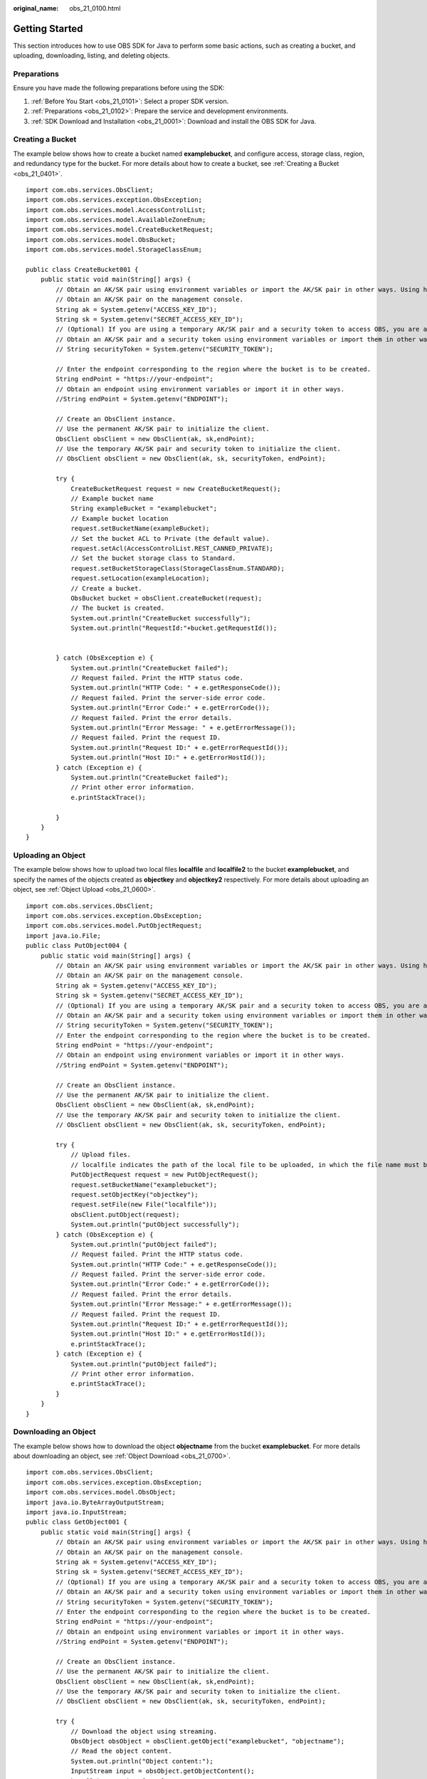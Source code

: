 :original_name: obs_21_0100.html

.. _obs_21_0100:

Getting Started
===============

This section introduces how to use OBS SDK for Java to perform some basic actions, such as creating a bucket, and uploading, downloading, listing, and deleting objects.

Preparations
------------

Ensure you have made the following preparations before using the SDK:

#. :ref:`Before You Start <obs_21_0101>`: Select a proper SDK version.
#. :ref:`Preparations <obs_21_0102>`: Prepare the service and development environments.
#. :ref:`SDK Download and Installation <obs_21_0001>`: Download and install the OBS SDK for Java.

Creating a Bucket
-----------------

The example below shows how to create a bucket named **examplebucket**, and configure access, storage class, region, and redundancy type for the bucket. For more details about how to create a bucket, see :ref:`Creating a Bucket <obs_21_0401>`.

::

   import com.obs.services.ObsClient;
   import com.obs.services.exception.ObsException;
   import com.obs.services.model.AccessControlList;
   import com.obs.services.model.AvailableZoneEnum;
   import com.obs.services.model.CreateBucketRequest;
   import com.obs.services.model.ObsBucket;
   import com.obs.services.model.StorageClassEnum;

   public class CreateBucket001 {
       public static void main(String[] args) {
           // Obtain an AK/SK pair using environment variables or import the AK/SK pair in other ways. Using hard coding may result in leakage.
           // Obtain an AK/SK pair on the management console.
           String ak = System.getenv("ACCESS_KEY_ID");
           String sk = System.getenv("SECRET_ACCESS_KEY_ID");
           // (Optional) If you are using a temporary AK/SK pair and a security token to access OBS, you are advised not to use hard coding, which may result in information leakage.
           // Obtain an AK/SK pair and a security token using environment variables or import them in other ways.
           // String securityToken = System.getenv("SECURITY_TOKEN");

           // Enter the endpoint corresponding to the region where the bucket is to be created.
           String endPoint = "https://your-endpoint";
           // Obtain an endpoint using environment variables or import it in other ways.
           //String endPoint = System.getenv("ENDPOINT");

           // Create an ObsClient instance.
           // Use the permanent AK/SK pair to initialize the client.
           ObsClient obsClient = new ObsClient(ak, sk,endPoint);
           // Use the temporary AK/SK pair and security token to initialize the client.
           // ObsClient obsClient = new ObsClient(ak, sk, securityToken, endPoint);

           try {
               CreateBucketRequest request = new CreateBucketRequest();
               // Example bucket name
               String exampleBucket = "examplebucket";
               // Example bucket location
               request.setBucketName(exampleBucket);
               // Set the bucket ACL to Private (the default value).
               request.setAcl(AccessControlList.REST_CANNED_PRIVATE);
               // Set the bucket storage class to Standard.
               request.setBucketStorageClass(StorageClassEnum.STANDARD);
               request.setLocation(exampleLocation);
               // Create a bucket.
               ObsBucket bucket = obsClient.createBucket(request);
               // The bucket is created.
               System.out.println("CreateBucket successfully");
               System.out.println("RequestId:"+bucket.getRequestId());


           } catch (ObsException e) {
               System.out.println("CreateBucket failed");
               // Request failed. Print the HTTP status code.
               System.out.println("HTTP Code: " + e.getResponseCode());
               // Request failed. Print the server-side error code.
               System.out.println("Error Code:" + e.getErrorCode());
               // Request failed. Print the error details.
               System.out.println("Error Message: " + e.getErrorMessage());
               // Request failed. Print the request ID.
               System.out.println("Request ID:" + e.getErrorRequestId());
               System.out.println("Host ID:" + e.getErrorHostId());
           } catch (Exception e) {
               System.out.println("CreateBucket failed");
               // Print other error information.
               e.printStackTrace();

           }
       }
   }

Uploading an Object
-------------------

The example below shows how to upload two local files **localfile** and **localfile2** to the bucket **examplebucket**, and specify the names of the objects created as **objectkey** and **objectkey2** respectively. For more details about uploading an object, see :ref:`Object Upload <obs_21_0600>`.

::

   import com.obs.services.ObsClient;
   import com.obs.services.exception.ObsException;
   import com.obs.services.model.PutObjectRequest;
   import java.io.File;
   public class PutObject004 {
       public static void main(String[] args) {
           // Obtain an AK/SK pair using environment variables or import the AK/SK pair in other ways. Using hard coding may result in leakage.
           // Obtain an AK/SK pair on the management console.
           String ak = System.getenv("ACCESS_KEY_ID");
           String sk = System.getenv("SECRET_ACCESS_KEY_ID");
           // (Optional) If you are using a temporary AK/SK pair and a security token to access OBS, you are advised not to use hard coding, which may result in information leakage.
           // Obtain an AK/SK pair and a security token using environment variables or import them in other ways.
           // String securityToken = System.getenv("SECURITY_TOKEN");
           // Enter the endpoint corresponding to the region where the bucket is to be created.
           String endPoint = "https://your-endpoint";
           // Obtain an endpoint using environment variables or import it in other ways.
           //String endPoint = System.getenv("ENDPOINT");

           // Create an ObsClient instance.
           // Use the permanent AK/SK pair to initialize the client.
           ObsClient obsClient = new ObsClient(ak, sk,endPoint);
           // Use the temporary AK/SK pair and security token to initialize the client.
           // ObsClient obsClient = new ObsClient(ak, sk, securityToken, endPoint);

           try {
               // Upload files.
               // localfile indicates the path of the local file to be uploaded, in which the file name must be specified.
               PutObjectRequest request = new PutObjectRequest();
               request.setBucketName("examplebucket");
               request.setObjectKey("objectkey");
               request.setFile(new File("localfile"));
               obsClient.putObject(request);
               System.out.println("putObject successfully");
           } catch (ObsException e) {
               System.out.println("putObject failed");
               // Request failed. Print the HTTP status code.
               System.out.println("HTTP Code:" + e.getResponseCode());
               // Request failed. Print the server-side error code.
               System.out.println("Error Code:" + e.getErrorCode());
               // Request failed. Print the error details.
               System.out.println("Error Message:" + e.getErrorMessage());
               // Request failed. Print the request ID.
               System.out.println("Request ID:" + e.getErrorRequestId());
               System.out.println("Host ID:" + e.getErrorHostId());
               e.printStackTrace();
           } catch (Exception e) {
               System.out.println("putObject failed");
               // Print other error information.
               e.printStackTrace();
           }
       }
   }

Downloading an Object
---------------------

The example below shows how to download the object **objectname** from the bucket **examplebucket**. For more details about downloading an object, see :ref:`Object Download <obs_21_0700>`.

::

   import com.obs.services.ObsClient;
   import com.obs.services.exception.ObsException;
   import com.obs.services.model.ObsObject;
   import java.io.ByteArrayOutputStream;
   import java.io.InputStream;
   public class GetObject001 {
       public static void main(String[] args) {
           // Obtain an AK/SK pair using environment variables or import the AK/SK pair in other ways. Using hard coding may result in leakage.
           // Obtain an AK/SK pair on the management console.
           String ak = System.getenv("ACCESS_KEY_ID");
           String sk = System.getenv("SECRET_ACCESS_KEY_ID");
           // (Optional) If you are using a temporary AK/SK pair and a security token to access OBS, you are advised not to use hard coding, which may result in information leakage.
           // Obtain an AK/SK pair and a security token using environment variables or import them in other ways.
           // String securityToken = System.getenv("SECURITY_TOKEN");
           // Enter the endpoint corresponding to the region where the bucket is to be created.
           String endPoint = "https://your-endpoint";
           // Obtain an endpoint using environment variables or import it in other ways.
           //String endPoint = System.getenv("ENDPOINT");

           // Create an ObsClient instance.
           // Use the permanent AK/SK pair to initialize the client.
           ObsClient obsClient = new ObsClient(ak, sk,endPoint);
           // Use the temporary AK/SK pair and security token to initialize the client.
           // ObsClient obsClient = new ObsClient(ak, sk, securityToken, endPoint);

           try {
               // Download the object using streaming.
               ObsObject obsObject = obsClient.getObject("examplebucket", "objectname");
               // Read the object content.
               System.out.println("Object content:");
               InputStream input = obsObject.getObjectContent();
               byte[] b = new byte[1024];
               ByteArrayOutputStream bos = new ByteArrayOutputStream();
               int len;
               while ((len = input.read(b)) != -1) {
                   bos.write(b, 0, len);
               }
               System.out.println("getObjectContent successfully");
               System.out.println(new String(bos.toByteArray()));
               bos.close();
               input.close();
           } catch (ObsException e) {
               System.out.println("getObjectContent failed");
               // Request failed. Print the HTTP status code.
               System.out.println("HTTP Code:" + e.getResponseCode());
               // Request failed. Print the server-side error code.
               System.out.println("Error Code:" + e.getErrorCode());
               // Request failed. Print the error details.
               System.out.println("Error Message:" + e.getErrorMessage());
               // Request failed. Print the request ID.
               System.out.println("Request ID:" + e.getErrorRequestId());
               System.out.println("Host ID:" + e.getErrorHostId());
               e.printStackTrace();
           } catch (Exception e) {
               System.out.println("getObjectContent failed");
               // Print other error information.
               e.printStackTrace();
           }
       }
   }

Listing Objects
---------------

The example below shows how to list objects in the bucket **examplebucket**. For more details about object listing, see :ref:`Listing Objects <obs_21_0803>`.

::

   import com.obs.services.ObsClient;
   import com.obs.services.exception.ObsException;
   import com.obs.services.model.ObjectListing;
   import com.obs.services.model.ObsObject;
   public class ListObjects001 {
       public static void main(String[] args) {
           // Obtain an AK/SK pair using environment variables or import the AK/SK pair in other ways. Using hard coding may result in leakage.
           // Obtain an AK/SK pair on the management console.
           String ak = System.getenv("ACCESS_KEY_ID");
           String sk = System.getenv("SECRET_ACCESS_KEY_ID");
           // (Optional) If you are using a temporary AK/SK pair and a security token to access OBS, you are advised not to use hard coding, which may result in information leakage.
           // Obtain an AK/SK pair and a security token using environment variables or import them in other ways.
           // String securityToken = System.getenv("SECURITY_TOKEN");
           // Enter the endpoint corresponding to the region where the bucket is to be created.
           String endPoint = "https://your-endpoint";
           // Obtain an endpoint using environment variables or import it in other ways.
           //String endPoint = System.getenv("ENDPOINT");

           // Create an ObsClient instance.
           // Use the permanent AK/SK pair to initialize the client.
           ObsClient obsClient = new ObsClient(ak, sk,endPoint);
           // Use the temporary AK/SK pair and security token to initialize the client.
           // ObsClient obsClient = new ObsClient(ak, sk, securityToken, endPoint);

           try {
               // Listing objects.
               ObjectListing result = obsClient.listObjects("examplebucket");
               for (ObsObject obsObject : result.getObjects()) {
                   System.out.println("listObjects successfully");
                   System.out.println("ObjectKey:" + obsObject.getObjectKey());
                   System.out.println("Owner:" + obsObject.getOwner());
               }
           } catch (ObsException e) {
               System.out.println("listObjects failed");
               // Request failed. Print the HTTP status code.
               System.out.println("HTTP Code:" + e.getResponseCode());
               // Request failed. Print the server-side error code.
               System.out.println("Error Code:" + e.getErrorCode());
               // Request failed. Print the error details.
               System.out.println("Error Message:" + e.getErrorMessage());
               // Request failed. Print the request ID.
               System.out.println("Request ID:" + e.getErrorRequestId());
               System.out.println("Host ID:" + e.getErrorHostId());
               e.printStackTrace();
           } catch (Exception e) {
               System.out.println("listObjects failed");
               // Print other error information.
               e.printStackTrace();
           }
       }
   }

Deleting an Object
------------------

The example below shows how to delete the object **objectname** from the bucket **examplebucket**. For more details about deleting an object, see :ref:`Deleting an Object <obs_21_0804>`.

::

   import com.obs.services.ObsClient;
   import com.obs.services.exception.ObsException;
   public class DeleteObject001 {
       public static void main(String[] args) {
           // Obtain an AK/SK pair using environment variables or import the AK/SK pair in other ways. Using hard coding may result in leakage.
           // Obtain an AK/SK pair on the management console.
           String ak = System.getenv("ACCESS_KEY_ID");
           String sk = System.getenv("SECRET_ACCESS_KEY_ID");
           // (Optional) If you are using a temporary AK/SK pair and a security token to access OBS, you are advised not to use hard coding, which may result in information leakage.
           // Obtain an AK/SK pair and a security token using environment variables or import them in other ways.
           // String securityToken = System.getenv("SECURITY_TOKEN");
           // Enter the endpoint corresponding to the region where the bucket is to be created.
           String endPoint = "https://your-endpoint";
           // Obtain an endpoint using environment variables or import it in other ways.
           //String endPoint = System.getenv("ENDPOINT");

           // Create an ObsClient instance.
           // Use the permanent AK/SK pair to initialize the client.
           ObsClient obsClient = new ObsClient(ak, sk,endPoint);
           // Use the temporary AK/SK pair and security token to initialize the client.
           // ObsClient obsClient = new ObsClient(ak, sk, securityToken, endPoint);

           try {
               // Delete the object.
               obsClient.deleteObject("examplebucket", "objectname");
               System.out.println("deleteObject successfully");
           } catch (ObsException e) {
               System.out.println("deleteObject failed");
               // Request failed. Print the HTTP status code.
               System.out.println("HTTP Code:" + e.getResponseCode());
               // Request failed. Print the server-side error code.
               System.out.println("Error Code:" + e.getErrorCode());
               // Request failed. Print the error details.
               System.out.println("Error Message:" + e.getErrorMessage());
               // Request failed. Print the request ID.
               System.out.println("Request ID:" + e.getErrorRequestId());
               System.out.println("Host ID:" + e.getErrorHostId());
               e.printStackTrace();
           } catch (Exception e) {
               System.out.println("deleteObject failed");
               // Print other error information.
               e.printStackTrace();
           }
       }
   }

.. _obs_21_0100__section8686104202916:

Using an OBS Client
-------------------

The example below shows how to use an ObsClient instance.

::

   // Make sure there is only one ObsClient instance in the whole project.
   // ObsClient is thread-safe and can be used in concurrency scenarios.
   ObsClient obsClient = null;
   try
   {
       String endPoint = "https://your-endpoint";
       // Hard-coded or plaintext access keys (AK/SK) are risky. For security purposes, encrypt your access keys and store them in the configuration file or environment variables. In this example, access keys are stored in environment variables for identity authentication. Before running the code in this example, configure environment variables ACCESS_KEY_ID and SECRET_ACCESS_KEY_ID.
       // Obtain an AK/SK pair on the management console.
       String ak = System.getenv("ACCESS_KEY_ID");
       String sk = System.getenv("SECRET_ACCESS_KEY_ID");
       // Create an ObsClient instance.
       obsClient = new ObsClient(ak, sk, endPoint);
       // Call an API to perform an operation, for example, uploading an object.
   HeaderResponse response = obsClient.putObject("bucketname", "objectname", new File("localfile"));  // localfile indicates the path of the local file to be uploaded. Use the file path in your case.
       System.out.println(response);
   }
   catch (ObsException e)
   {
       System.out.println("HTTP Code: " + e.getResponseCode());
       System.out.println("Error Code:" + e.getErrorCode());
       System.out.println("Error Message: " + e.getErrorMessage());

       System.out.println("Request ID:" + e.getErrorRequestId());
       System.out.println("Host ID:" + e.getErrorHostId());
       Map<String, String> headers = e.getResponseHeaders();// Check all map entries and print all headers with errors reported.
       if(headers != null){
           for (Map.Entry<String, String> header : headers.entrySet()) {
               System.out.println(header.getKey()+":"+header.getValue());
           }
       }
       e.printStackTrace();
   }finally{
       // Close the ObsClient instance. If the instance is used globally, skip this step.
       // After the ObsClient instance is closed by calling ObsClient.close, it cannot be used again.
       if(obsClient != null){
           try
           {
               // obsClient.close();
           }
           catch (IOException e)
           {
           }
       }
   }
